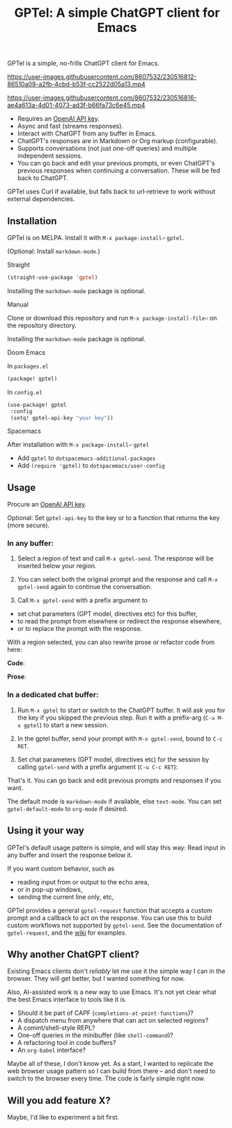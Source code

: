 #+title: GPTel: A simple ChatGPT client for Emacs

[[https://melpa.org/#/gptel][file:https://melpa.org/packages/gptel-badge.svg]]

GPTel is a simple, no-frills ChatGPT client for Emacs.

https://user-images.githubusercontent.com/8607532/230516812-86510a09-a2fb-4cbd-b53f-cc2522d05a13.mp4

https://user-images.githubusercontent.com/8607532/230516816-ae4a613a-4d01-4073-ad3f-b66fa73c6e45.mp4

- Requires an [[https://platform.openai.com/account/api-keys][OpenAI API key]].
- Async and fast (streams responses).
- Interact with ChatGPT from any buffer in Emacs.
- ChatGPT's responses are in Markdown or Org markup (configurable).
- Supports conversations (not just one-off queries) and multiple independent sessions.
- You can go back and edit your previous prompts, or even ChatGPT's previous responses when continuing a conversation. These will be fed back to ChatGPT.

GPTel uses Curl if available, but falls back to url-retrieve to work without external dependencies.
  
** Installation

GPTel is on MELPA. Install it with =M-x package-install⏎= =gptel=.

(Optional: Install =markdown-mode=.)

**** Straight
#+begin_src emacs-lisp
  (straight-use-package 'gptel)
#+end_src

Installing the =markdown-mode= package is optional.

**** Manual
Clone or download this repository and run =M-x package-install-file⏎= on the repository directory.

Installing the =markdown-mode= package is optional.

**** Doom Emacs
In =packages.el=
#+begin_src emacs-lisp
(package! gptel)
#+end_src

In =config.el=
#+begin_src emacs-lisp
(use-package! gptel
 :config
 (setq! gptel-api-key "your key"))
#+end_src

**** Spacemacs
After installation with =M-x package-install⏎= =gptel=

- Add =gptel= to =dotspacemacs-additional-packages=
- Add =(require 'gptel)= to =dotspacemacs/user-config=

** Usage

Procure an [[https://platform.openai.com/account/api-keys][OpenAI API key]].

Optional: Set =gptel-api-key= to the key or to a function that returns the key (more secure).

*** In any buffer:

1. Select a region of text and call =M-x gptel-send=. The response will be inserted below your region.

2. You can select both the original prompt and the response and call =M-x gptel-send= again to continue the conversation.

3. Call =M-x gptel-send= with a prefix argument to
- set chat parameters (GPT model, directives etc) for this buffer,
- to read the prompt from elsewhere or redirect the response elsewhere,
- or to replace the prompt with the response.

[[https://user-images.githubusercontent.com/8607532/230770018-9ce87644-6c17-44af-bd39-8c899303dce1.png]]

With a region selected, you can also rewrite prose or refactor code from here:

*Code*:

[[https://user-images.githubusercontent.com/8607532/230770162-1a5a496c-ee57-4a67-9c95-d45f238544ae.png]]

*Prose*:

[[https://user-images.githubusercontent.com/8607532/230770352-ee6f45a3-a083-4cf0-b13c-619f7710e9ba.png]]

*** In a dedicated chat buffer:

1. Run =M-x gptel= to start or switch to the ChatGPT buffer. It will ask you for the key if you skipped the previous step. Run it with a prefix-arg (=C-u M-x gptel=) to start a new session.

2. In the gptel buffer, send your prompt with =M-x gptel-send=, bound to =C-c RET=.

3. Set chat parameters (GPT model, directives etc) for the session by calling =gptel-send= with a prefix argument (=C-u C-c RET=):

[[https://user-images.githubusercontent.com/8607532/224946059-9b918810-ab8b-46a6-b917-549d50c908f2.png]]

That's it. You can go back and edit previous prompts and responses if you want.

The default mode is =markdown-mode= if available, else =text-mode=.  You can set =gptel-default-mode= to =org-mode= if desired.

** Using it your way

GPTel's default usage pattern is simple, and will stay this way: Read input in any buffer and insert the response below it.

If you want custom behavior, such as
- reading input from or output to the echo area,
- or in pop-up windows,
- sending the current line only, etc,

GPTel provides a general =gptel-request= function that accepts a custom prompt and a callback to act on the response. You can use this to build custom workflows not supported by =gptel-send=.  See the documentation of =gptel-request=, and the [[https://github.com/karthink/gptel/wiki][wiki]] for examples.

** Why another ChatGPT client?

Existing Emacs clients don't /reliably/ let me use it the simple way I can in the browser.  They will get better, but I wanted something for now.

Also, AI-assisted work is a new way to use Emacs.  It's not yet clear what the best Emacs interface to tools like it is.

- Should it be part of CAPF (=completions-at-point-functions=)?
- A dispatch menu from anywhere that can act on selected regions?
- A comint/shell-style REPL?
- One-off queries in the minibuffer (like =shell-command=)?
- A refactoring tool in code buffers?
- An =org-babel= interface?

Maybe all of these, I don't know yet. As a start, I wanted to replicate the web browser usage pattern so I can build from there -- and don't need to switch to the browser every time. The code is fairly simple right now.

** Will you add feature X?

Maybe, I'd like to experiment a bit first.
